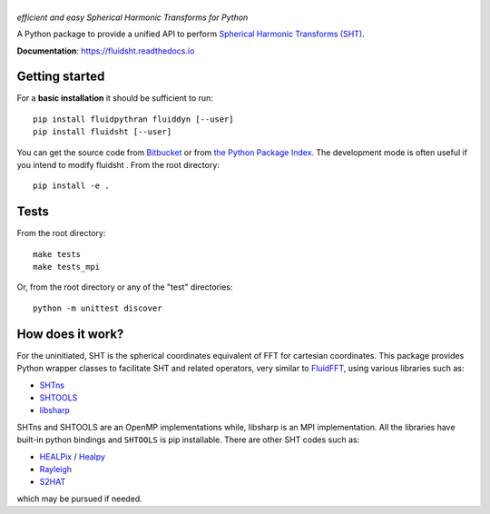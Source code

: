======
|logo|
======
*efficient and easy Spherical Harmonic Transforms for Python*

|release| |pyversions| |docs| |coverage| |travis|

.. |logo| image:: https://bitbucket.org/fluiddyn/fluidsht/raw/default/doc/logo.svg
   :alt: FluidFFT

.. |release| image:: https://img.shields.io/pypi/v/fluidsht.svg
   :target: https://pypi.org/project/fluidsht/
   :alt: Latest version

.. |pyversions| image:: https://img.shields.io/pypi/pyversions/fluidsht.svg
   :alt: Supported Python versions

.. |docs| image:: https://readthedocs.org/projects/fluidsht/badge/?version=latest
   :target: http://fluidsht.readthedocs.org
   :alt: Documentation status

.. |coverage| image:: https://codecov.io/bb/fluiddyn/fluidsht/branch/default/graph/badge.svg
   :target: https://codecov.io/bb/fluiddyn/fluidsht
   :alt: Code coverage

.. |travis| image:: https://travis-ci.org/fluiddyn/fluidsht.svg?branch=master
    :target: https://travis-ci.org/fluiddyn/fluidsht

.. |binder| image:: https://mybinder.org/badge_logo.svg
   :target: https://mybinder.org/v2/gh/fluiddyn/fluidsht/master?urlpath=lab/tree/doc/ipynb
   :alt: Binder notebook

A Python package to provide a unified API to perform `Spherical Harmonic
Transforms (SHT) <https://en.wikipedia.org/wiki/Spherical_harmonics>`_. 

**Documentation**: https://fluidsht.readthedocs.io

Getting started
---------------

For a **basic installation** it should be sufficient to run::

  pip install fluidpythran fluiddyn [--user]
  pip install fluidsht [--user]

You can get the source code from `Bitbucket
<https://bitbucket.org/fluiddyn/fluidsht>`__ or from `the Python
Package Index <https://pypi.org/project/fluidsht/>`__.
The development mode is often useful if you intend to modify fluidsht . From
the root directory::

  pip install -e .

Tests
-----

From the root directory::

  make tests
  make tests_mpi

Or, from the root directory or any of the "test" directories::

  python -m unittest discover

How does it work?
-----------------

For the uninitiated, SHT is the spherical coordinates equivalent of FFT for
cartesian coordinates. This package provides Python wrapper classes to
facilitate SHT and related operators, very similar to `FluidFFT
<http://fluidfft.readthedocs.org>`_, using various libraries such as:

- `SHTns <https://users.isterre.fr/nschaeff/SHTns/>`_

- `SHTOOLS <https://https://shtools.oca.eu/shtools/>`_

- `libsharp <https://github.com/Libsharp/libsharp>`_

SHTns and SHTOOLS are an OpenMP implementations while, libsharp is an MPI
implementation. All the libraries have built-in python bindings and ``SHTOOLS``
is pip installable. There are other SHT codes such as:

- `HEALPix <http://healpix.sourceforge.net/>`_ / `Healpy <https://github.com/healpy/healpy>`_

- `Rayleigh <https://github.com/geodynamics/Rayleigh>`_

- `S2HAT <http://www.apc.univ-paris7.fr/APC_CS/Recherche/Adamis/MIDAS09/software/s2hat/s2hat.html>`_

which may be pursued if needed.
